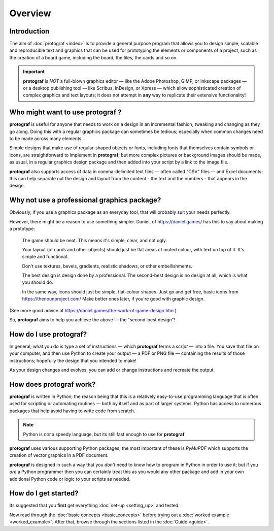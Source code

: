 ========
Overview
========

.. |dash| unicode:: U+2014 .. EM DASH SIGN

Introduction
============

The aim of :doc:`protograf <index>` is to provide a general purpose
program that allows you to design simple, scalable and reproducible text
and graphics that can be used for prototyping the elements or components
of a project, such as the creation of a board game, including the board,
the tiles, the cards and so on.

.. IMPORTANT::

   **protograf** is *NOT* a full-blown graphics editor |dash| like the
   Adobe Photoshop, GIMP, or Inkscape packages |dash| or a desktop publishing
   tool |dash| like Scribus, InDesign, or Xpress |dash| which allow
   sophisticated creation of complex graphics and text layouts; it does not
   attempt in **any** way to replicate their extensive functionality!


Who might want to use **protograf** ?
=====================================

**protograf** is useful for anyone that needs to work on a design in
an incremental fashion, tweaking and changing as they go along. Doing
this with a regular graphics package can sometimes be tedious;
especially when common changes need to be made across many elements.

Simple designs that make use of regular-shaped objects or fonts,
including fonts that themselves contain symbols or icons, are
straightforward to implement in **protograf**; but more complex
pictures or background images should be made, as usual, in a regular
graphics design package and then added into your script by a link
to the image file.

**protograf** also supports access of data in comma-delimited text files
|dash| often called "CSV" files |dash| and Excel documents; this can help
separate out the design and layout from the content - the text and the
numbers - that appears in the design.


Why not use a professional graphics package?
============================================

Obviously, if you use a graphics package as an everyday tool, that will
probably suit your needs perfectly.

However, there might be a reason to use something simpler. Daniel, of
https://daniel.games/ has this to say about making a prototype:

    The game should be neat. This means it's simple, clear, and not ugly.

    Your layout (of cards and other objects) should just be flat areas of
    muted colour, with text on top of it. It's simple and functional.

    Don't use textures, bevels, gradients, realistic shadows, or other
    embellishments.

    The best design is design done by a professional. The second-best design
    is no design at all, which is what you should do.

    In the same way, icons should just be simple, flat-colour shapes.
    Just go and get free, basic icons from https://thenounproject.com/
    Make better ones later, if you're good with graphic design.

(See more good advice at https://daniel.games/the-work-of-game-design.htm )

So, **protograf** aims to help you achieve the above |dash| the
"second-best design"!


How do I use **protograf**?
===========================

In general, what you do is type a set of instructions |dash| which
**protograf** terms a *script* |dash| into a file. You save that file on
your computer, and then use Python to create your output |dash| a PDF or
PNG file |dash| containing the results of those instructions; hopefully
the design that you intended to make!

As your design changes and evolves, you can add or change instructions and
recreate the output.


How does **protograf** work?
============================

**protograf** is written in Python; the reason being that this is a
relatively easy-to-use programming language that is often used for
scripting or automating routines |dash| both by itself and as part of larger
systems. Python has access to numerous packages that help avoid having
to write code from scratch.

.. NOTE::

   Python is *not* a speedy language, but its still fast enough to
   use for **protograf**

**protograf** uses various supporting Python packages; the most important
of these is *PyMuPDF* which supports the creation of vector graphics in
a PDF document.

**protograf** is designed in such a way that you *don’t* need to know how
to program in Python in order to use it; but if you *are* a Python
programmer then you can certainly treat this as you would any other
package and add in your own additional Python code or logic to your
scripts as needed.


How do I get started?
=====================

Its suggested that you **first** get everything :doc:`set-up <setting_up>`
and tested.

Now read through the :doc:`basic concepts <basic_concepts>`
before trying out a :doc:`worked example <worked_example>`. After that,
browse through the sections listed in the :doc:`Guide <guide>`.
